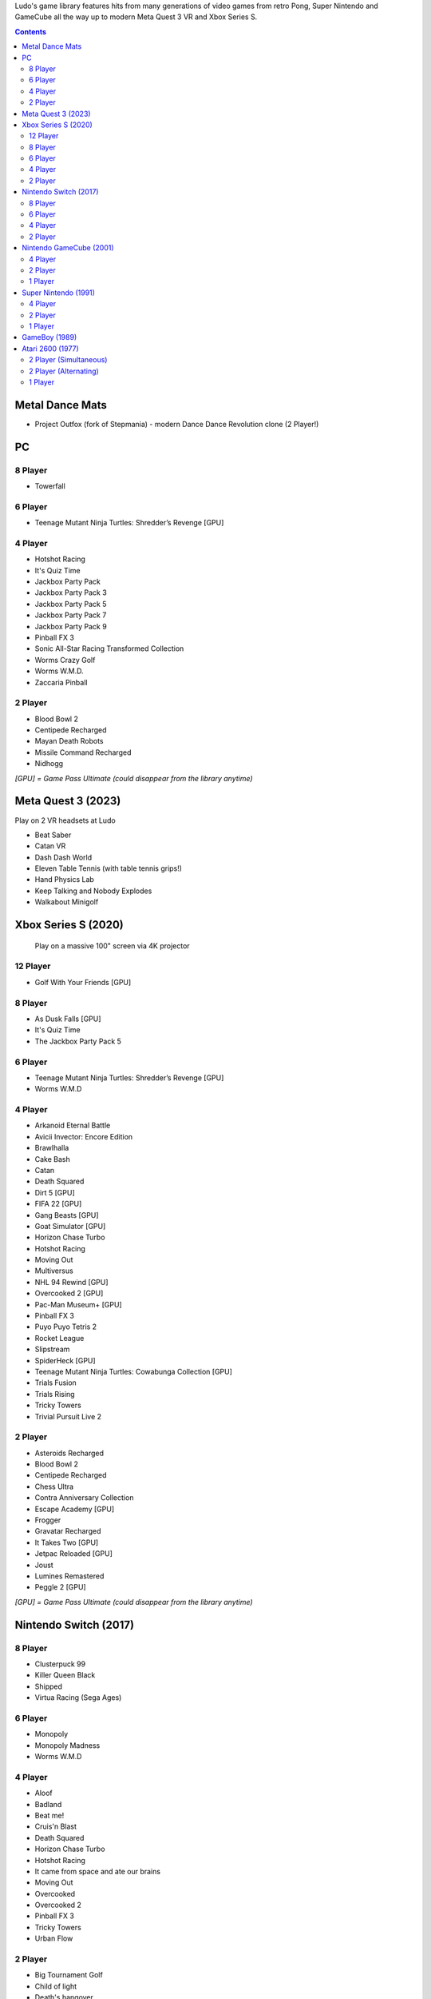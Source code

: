 .. title: Games: Ludo
.. slug: games
.. date: 2022-09-21 13:00:00 UTC-01:00
.. tags: 
.. link: 
.. description: 

Ludo's game library features hits from many generations of video games from retro Pong, Super Nintendo and GameCube all the way up to modern Meta Quest 3 VR and Xbox Series S.

.. contents::

Metal Dance Mats
================

* Project Outfox (fork of Stepmania) - modern Dance Dance Revolution clone (2 Player!)

PC
==

8 Player
--------

* Towerfall

6 Player
--------

* Teenage Mutant Ninja Turtles: Shredder’s Revenge [GPU]

4 Player
--------

* Hotshot Racing
* It's Quiz Time
* Jackbox Party Pack
* Jackbox Party Pack 3
* Jackbox Party Pack 5
* Jackbox Party Pack 7
* Jackbox Party Pack 9
* Pinball FX 3
* Sonic All-Star Racing Transformed Collection
* Worms Crazy Golf
* Worms W.M.D.
* Zaccaria Pinball

2 Player
--------

* Blood Bowl 2
* Centipede Recharged
* Mayan Death Robots
* Missile Command Recharged
* Nidhogg

*[GPU] = Game Pass Ultimate (could disappear from the library anytime)*

Meta Quest 3 (2023)
===================

Play on 2 VR headsets at Ludo

* Beat Saber
* Catan VR
* Dash Dash World
* Eleven Table Tennis (with table tennis grips!)
* Hand Physics Lab
* Keep Talking and Nobody Explodes
* Walkabout Minigolf

Xbox Series S (2020)
====================

.. figure:: /images/xbox_worms.thumbnail.jpg
	:class: fluid post-thumbnail
	:target: /images/xbox_worms.jpg

	Play on a massive 100" screen via 4K projector

12 Player
---------

* Golf With Your Friends [GPU]

8 Player
--------

* As Dusk Falls [GPU]
* It's Quiz Time
* The Jackbox Party Pack 5

6 Player
--------

* Teenage Mutant Ninja Turtles: Shredder’s Revenge [GPU]
* Worms W.M.D

4 Player
--------

* Arkanoid Eternal Battle
* Avicii Invector: Encore Edition
* Brawlhalla
* Cake Bash
* Catan
* Death Squared
* Dirt 5 [GPU]
* FIFA 22 [GPU]
* Gang Beasts [GPU]
* Goat Simulator [GPU]
* Horizon Chase Turbo
* Hotshot Racing
* Moving Out
* Multiversus
* NHL 94 Rewind [GPU]
* Overcooked 2 [GPU]
* Pac-Man Museum+ [GPU]
* Pinball FX 3
* Puyo Puyo Tetris 2
* Rocket League
* Slipstream
* SpiderHeck [GPU]
* Teenage Mutant Ninja Turtles: Cowabunga Collection [GPU]
* Trials Fusion
* Trials Rising
* Tricky Towers
* Trivial Pursuit Live 2

2 Player
--------

* Asteroids Recharged
* Blood Bowl 2
* Centipede Recharged
* Chess Ultra
* Contra Anniversary Collection
* Escape Academy [GPU]
* Frogger
* Gravatar Recharged
* It Takes Two [GPU]
* Jetpac Reloaded [GPU]
* Joust
* Lumines Remastered
* Peggle 2 [GPU]

*[GPU] = Game Pass Ultimate (could disappear from the library anytime)*

Nintendo Switch (2017)
======================

8 Player
--------

* Clusterpuck 99
* Killer Queen Black
* Shipped
* Virtua Racing (Sega Ages)

6 Player
--------

* Monopoly
* Monopoly Madness
* Worms W.M.D

4 Player
--------

* Aloof
* Badland
* Beat me!
* Cruis'n Blast
* Death Squared
* Horizon Chase Turbo
* Hotshot Racing
* It came from space and ate our brains
* Moving Out
* Overcooked
* Overcooked 2
* Pinball FX 3
* Tricky Towers
* Urban Flow

2 Player
--------

* Big Tournament Golf
* Child of light
* Death's hangover
* The Escapists 2
* Reverse Crawl
* Spiritfarer
* Tactical Mind
* Trials Rising
* Unravel Two
* World of Goo

Nintendo GameCube (2001)
========================

4 Player
--------

* Donkey Konga (4 sets of bongos)
* F-Zero GX
* Mario Kart: Double Dash
* Shrek 2
* Super Monkey Ball

2 Player
--------

* Need for Speed: Underground
* Pikmin 2
* Sonic Mega Collection

1 Player
--------

* Eternal Darkness
* Final Fantasy: Crystal Chronicles
* Finding Nemo
* Legend of Zelda: WindWaker
* Harvest Moon: A Wonderful Life
* Metroid Prime
* Pikmin
* Super Mario Sunshine
* Viewtiful Joe

Super Nintendo (1991)
=====================

.. image:: /images/snes_trinitron.thumbnail.jpg
	:class: fluid float-right post-thumbnail
	:target: /images/snes_trinitron.jpg

Playable on 29” Sony Trinitron CRT w/ original North American SNES

4 Player
--------

* NBA Jam: Tournament Edition
* Top Gear 3000

2 Player
--------

* Madden NFL 97
* NHL 95
* Street Fighter II: The World Warrior
* Stunt Race FX
* Super Mario All-Stars
* Super Mario Kart
* Super Mario World
* Super Tennis
* Tecmo Super Bowl
* Top Gear

1 Player
--------

* Aladdin
* Donkey Kong Country
* Super Adventure Island
* Zoop

GameBoy (1989)
==============

Playable via Super GameBoy on SNES

* Bad 'N Rad
* Baseball
* Chessmaster
* Defender / Joust
* Dexterity
* Donkey Kong
* Double Dragon
* F-1 Race
* Jack Nicklaus Golf
* Metroid II: Return of Samus
* Motocross Maniacs
* PGA Tour '96
* Play Action Football
* Q-Billion
* Solar Striker
* Super Mario Land
* Super Mario Land 2
* Super RC Pro-Am
* Teenage Mutant Ninja Turtles: Fall of the Foot Clan
* Teenage Mutant Ninja Turtles II: Back from the Sewers
* Tetris

Atari 2600 (1977)
=================

Playable via Atari Plug n Play on CRT

2 Player (Simultaneous)
-----------------------

* Pong
* Demons to Diamonds
* Canyon Bomber
* Arcade Warlords
* Warlords
* Steeple Chase
* Video Olympics

2 Player (Alternating)
----------------------

* Super Breakout
* Circus Atari
* Breakout
* Casino
* Street Racer

1 Player
--------

* Night Driver